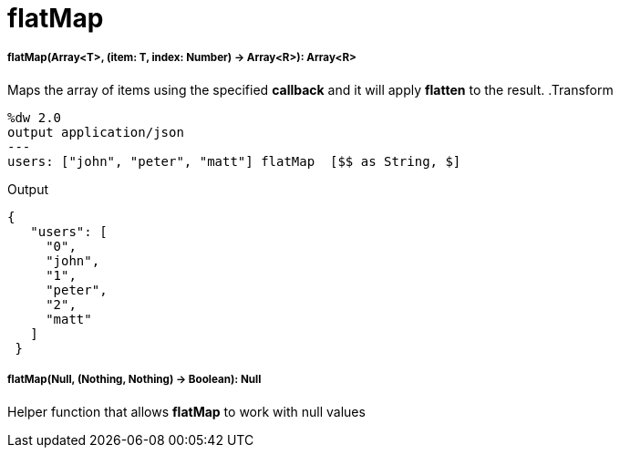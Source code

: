 = flatMap

//* <<flatmap1>>
//* <<flatmap2>>


[[flatmap1]]
===== flatMap(Array<T>, (item: T, index: Number) -> Array<R>): Array<R>

Maps the array of items using the specified *callback* and it will apply *flatten* to the result.
.Transform
[source,DataWeave, linenums]
----
%dw 2.0
output application/json
---
users: ["john", "peter", "matt"] flatMap  [$$ as String, $]
----

.Output
[source,json,linenums]
----
{
   "users": [
     "0",
     "john",
     "1",
     "peter",
     "2",
     "matt"
   ]
 }
----


[[flatmap2]]
===== flatMap(Null, (Nothing, Nothing) -> Boolean): Null

Helper function that allows *flatMap* to work with null values

